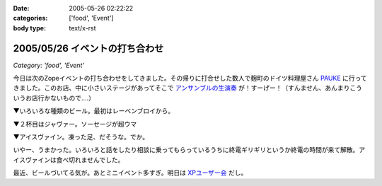 :date: 2005-05-26 02:22:22
:categories: ['food', 'Event']
:body type: text/x-rst

===============================
2005/05/26 イベントの打ち合わせ
===============================

*Category: 'food', 'Event'*

今日は次のZopeイベントの打ち合わせをしてきました。その帰りに打合せした数人で麹町のドイツ料理屋さん PAUKE_ に行ってきました。このお店、中に小さいステージがあってそこで `アンサンブルの生演奏`_ が！すーげー！（すんません、あんまりこういうお店行かないもので‥‥）

▼いろいろな種類のビール。最初はレーベンブロイから。

|german_beer|

.. _PAUKE: http://homepage2.nifty.com/undo-aki/pauke2/pauke.htm
.. _`アンサンブルの生演奏`: http://homepage2.nifty.com/undo-aki/pauke2/music.htm

.. |german_beer|  image:: images/german_beer



.. :extend type: text/plain
.. :extend:

▼２杯目はジャヴァー。ソーセージが超ウマ

|german_sausage|

▼アイスヴァイン。凍った足、だそうな。でか。

|german_icevain|

いやー、うまかった。いろいろと話をしたり相談に乗ってもらっているうちに終電ギリギリというか終電の時間が来て解散。アイスヴァインは食べ切れませんでした。

最近、ビールづいてる気が。あとミニイベント多すぎ。明日は `XPユーザー会`_ だし。

.. _`XPユーザー会`: http://www.xpjug.org/xpjug_root/event/20050526meeting/regist

.. |german_sausage| image:: images/german_sausage
.. |german_icevain| image:: images/german_icevain




.. :comments:
.. :comment id: 2005-11-28.5040978243
.. :title: Re: イベントの打ち合わせ
.. :author: 本多重夫
.. :date: 2005-05-26 09:22:01
.. :email: 
.. :url: http://www.shigeo.net
.. :body:
.. 本多です。昨夜はお疲れさまでした。
.. 
.. 
.. 
.. :comments:
.. :comment id: 2005-11-28.5042102130
.. :title: Re: イベントの打ち合わせ
.. :author: 清水川
.. :date: 2005-05-26 09:47:23
.. :email: taka@freia.jp
.. :url: 
.. :body:
.. > お店の名誉のための、書いておくと……
.. 
.. (^^;;
.. フラッシュは失敗だったかも..。でもDimageX21感度低いんですよね。
.. 
.. お肉は大変おいしかったです。5人で食べても多すぎでしたが。
.. 
.. 
.. 
.. :comments:
.. :comment id: 2005-11-28.5043731993
.. :title: Re: イベントの打ち合わせ
.. :author: aihatena
.. :date: 2005-05-26 11:31:57
.. :email: 
.. :url: http://www.freia.jp/aihatena/diary/040116
.. :body:
.. ひじ立てて両手でしっかりホールドすればDiMAGE X&amp;ノンストロボでも↑名前のリンクくらいには撮れるよ。
.. レッツチャレンジ
